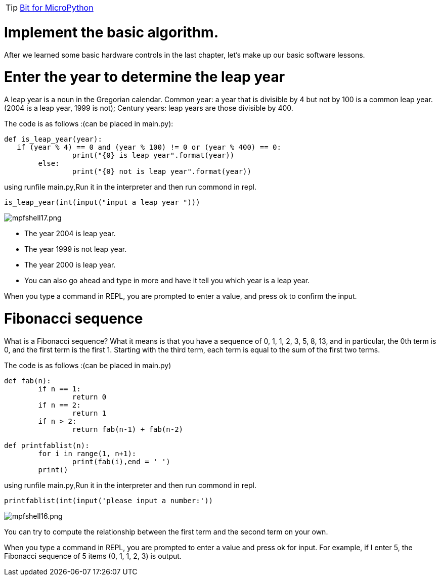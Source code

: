 TIP: link:/en/BPI-Bit/Bit_for_MicroPython#_development_of_advanced[Bit for MicroPython]


= Implement the basic algorithm. 

After we learned some basic hardware controls in the last chapter, let's make up our basic software lessons.

= Enter the year to determine the leap year
A leap year is a noun in the Gregorian calendar. Common year: a year that is divisible by 4 but not by 100 is a common leap year. (2004 is a leap year, 1999 is not); Century years: leap years are those divisible by 400.

The code is as follows :(can be placed in main.py):
```sh
def is_leap_year(year):
   if (year % 4) == 0 and (year % 100) != 0 or (year % 400) == 0:
		print("{0} is leap year".format(year))
	else:
		print("{0} not is leap year".format(year))
```
using runfile main.py,Run it in the interpreter and then run commond in repl.
```sh
is_leap_year(int(input("input a leap year ")))
```

image::/bpi-bit/mpfshell17.png[mpfshell17.png]

- The year 2004 is leap year.
- The year 1999 is not leap year.
- The year 2000 is leap year.
- You can also go ahead and type in more and have it tell you which year is a leap year.

When you type a command in REPL, you are prompted to enter a value, and press ok to confirm the input.


= Fibonacci sequence
What is a Fibonacci sequence? What it means is that you have a sequence of 0, 1, 1, 2, 3, 5, 8, 13, and in particular, the 0th term is 0, and the first term is the first 1. Starting with the third term, each term is equal to the sum of the first two terms.

The code is as follows :(can be placed in main.py)
```sh
def fab(n):
	if n == 1: 
		return 0
	if n == 2:
		return 1
	if n > 2:
		return fab(n-1) + fab(n-2)

def printfablist(n):
	for i in range(1, n+1):
		print(fab(i),end = ' ')
	print()
```
using runfile main.py,Run it in the interpreter and then run commond in repl.
```sh
printfablist(int(input('please input a number:'))
```

image::/bpi-bit/mpfshell16.png[mpfshell16.png]

You can try to compute the relationship between the first term and the second term on your own.

When you type a command in REPL, you are prompted to enter a value and press ok for input. For example, if I enter 5, the Fibonacci sequence of 5 items (0, 1, 1, 2, 3) is output.